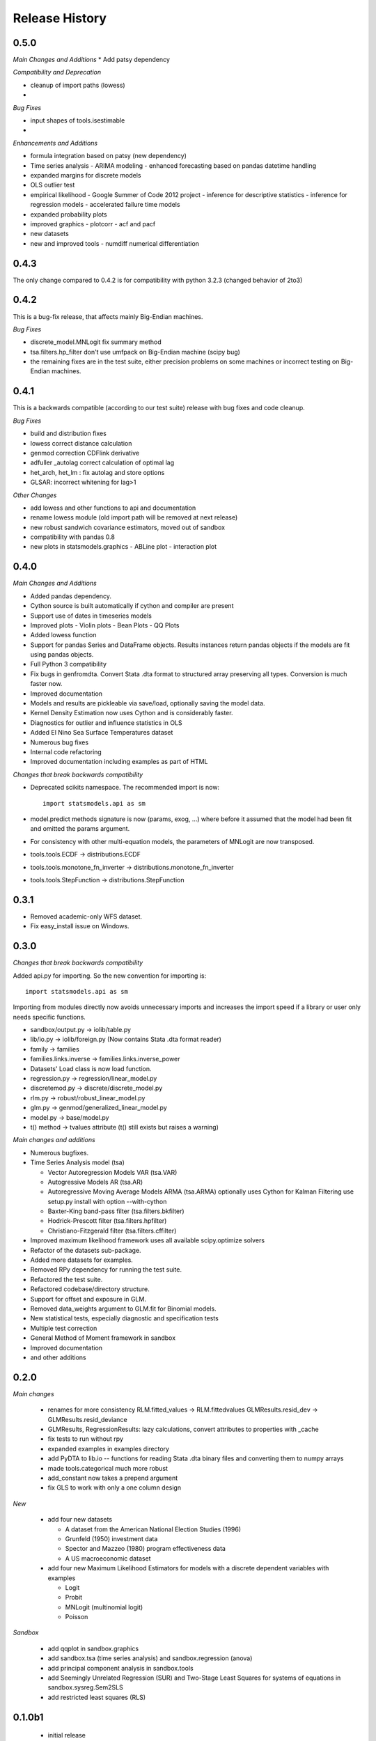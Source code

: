 .. _old_changes:

Release History
===============

0.5.0
-----
*Main Changes and Additions*
* Add patsy dependency

*Compatibility and Deprecation*

* cleanup of import paths (lowess)
*

*Bug Fixes*

* input shapes of tools.isestimable
*

*Enhancements and Additions*

* formula integration based on patsy (new dependency)
* Time series analysis
  - ARIMA modeling
  - enhanced forecasting based on pandas datetime handling
* expanded margins for discrete models
* OLS outlier test

* empirical likelihood - Google Summer of Code 2012 project
  - inference for descriptive statistics
  - inference for regression models
  - accelerated failure time models

* expanded probability plots
* improved graphics
  - plotcorr
  - acf and pacf
* new datasets
* new and improved tools
  - numdiff numerical differentiation



0.4.3
-----

The only change compared to 0.4.2 is for compatibility with python 3.2.3
(changed behavior of 2to3)


0.4.2
-----

This is a bug-fix release, that affects mainly Big-Endian machines.

*Bug Fixes*

* discrete_model.MNLogit fix summary method
* tsa.filters.hp_filter don't use umfpack on Big-Endian machine (scipy bug)
* the remaining fixes are in the test suite, either precision problems
  on some machines or incorrect testing on Big-Endian machines.



0.4.1
-----

This is a backwards compatible (according to our test suite) release with
bug fixes and code cleanup.

*Bug Fixes*

* build and distribution fixes
* lowess correct distance calculation
* genmod correction CDFlink derivative
* adfuller _autolag correct calculation of optimal lag
* het_arch, het_lm : fix autolag and store options
* GLSAR: incorrect whitening for lag>1

*Other Changes*

* add lowess and other functions to api and documentation
* rename lowess module (old import path will be removed at next release)
* new robust sandwich covariance estimators, moved out of sandbox
* compatibility with pandas 0.8
* new plots in statsmodels.graphics
  - ABLine plot
  - interaction plot


0.4.0
-----

*Main Changes and Additions*

* Added pandas dependency.
* Cython source is built automatically if cython and compiler are present
* Support use of dates in timeseries models
* Improved plots
  - Violin plots
  - Bean Plots
  - QQ Plots
* Added lowess function
* Support for pandas Series and DataFrame objects. Results instances return
  pandas objects if the models are fit using pandas objects.
* Full Python 3 compatibility
* Fix bugs in genfromdta. Convert Stata .dta format to structured array
  preserving all types. Conversion is much faster now.
* Improved documentation
* Models and results are pickleable via save/load, optionally saving the model
  data.
* Kernel Density Estimation now uses Cython and is considerably faster.
* Diagnostics for outlier and influence statistics in OLS
* Added El Nino Sea Surface Temperatures dataset
* Numerous bug fixes
* Internal code refactoring
* Improved documentation including examples as part of HTML

*Changes that break backwards compatibility*

* Deprecated scikits namespace. The recommended import is now::

      import statsmodels.api as sm

* model.predict methods signature is now (params, exog, ...) where before
  it assumed that the model had been fit and omitted the params argument.
* For consistency with other multi-equation models, the parameters of MNLogit
  are now transposed.
* tools.tools.ECDF -> distributions.ECDF
* tools.tools.monotone_fn_inverter -> distributions.monotone_fn_inverter
* tools.tools.StepFunction -> distributions.StepFunction


0.3.1
-----

* Removed academic-only WFS dataset.
* Fix easy_install issue on Windows.

0.3.0
-----

*Changes that break backwards compatibility*

Added api.py for importing. So the new convention for importing is::

    import statsmodels.api as sm

Importing from modules directly now avoids unnecessary imports and increases
the import speed if a library or user only needs specific functions.

* sandbox/output.py -> iolib/table.py
* lib/io.py -> iolib/foreign.py (Now contains Stata .dta format reader)
* family -> families
* families.links.inverse -> families.links.inverse_power
* Datasets' Load class is now load function.
* regression.py -> regression/linear_model.py
* discretemod.py -> discrete/discrete_model.py
* rlm.py -> robust/robust_linear_model.py
* glm.py -> genmod/generalized_linear_model.py
* model.py -> base/model.py
* t() method -> tvalues attribute (t() still exists but raises a warning)

*Main changes and additions*

* Numerous bugfixes.
* Time Series Analysis model (tsa)

  - Vector Autoregression Models VAR (tsa.VAR)
  - Autogressive Models AR (tsa.AR)
  - Autoregressive Moving Average Models ARMA (tsa.ARMA)
    optionally uses Cython for Kalman Filtering
    use setup.py install with option --with-cython
  - Baxter-King band-pass filter (tsa.filters.bkfilter)
  - Hodrick-Prescott filter (tsa.filters.hpfilter)
  - Christiano-Fitzgerald filter (tsa.filters.cffilter)

* Improved maximum likelihood framework uses all available scipy.optimize solvers
* Refactor of the datasets sub-package.
* Added more datasets for examples.
* Removed RPy dependency for running the test suite.
* Refactored the test suite.
* Refactored codebase/directory structure.
* Support for offset and exposure in GLM.
* Removed data_weights argument to GLM.fit for Binomial models.
* New statistical tests, especially diagnostic and specification tests
* Multiple test correction
* General Method of Moment framework in sandbox
* Improved documentation
* and other additions


0.2.0
-----

*Main changes*

 * renames for more consistency
   RLM.fitted_values -> RLM.fittedvalues
   GLMResults.resid_dev -> GLMResults.resid_deviance
 * GLMResults, RegressionResults:
   lazy calculations, convert attributes to properties with _cache
 * fix tests to run without rpy
 * expanded examples in examples directory
 * add PyDTA to lib.io -- functions for reading Stata .dta binary files
   and converting
   them to numpy arrays
 * made tools.categorical much more robust
 * add_constant now takes a prepend argument
 * fix GLS to work with only a one column design

*New*

 * add four new datasets

   - A dataset from the American National Election Studies (1996)
   - Grunfeld (1950) investment data
   - Spector and Mazzeo (1980) program effectiveness data
   - A US macroeconomic dataset
 * add four new Maximum Likelihood Estimators for models with a discrete
   dependent variables with examples

   - Logit
   - Probit
   - MNLogit (multinomial logit)
   - Poisson

*Sandbox*

 * add qqplot in sandbox.graphics
 * add sandbox.tsa (time series analysis) and sandbox.regression (anova)
 * add principal component analysis in sandbox.tools
 * add Seemingly Unrelated Regression (SUR) and Two-Stage Least Squares
   for systems of equations in sandbox.sysreg.Sem2SLS
 * add restricted least squares (RLS)


0.1.0b1
-------
 * initial release
